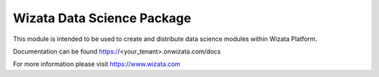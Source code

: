 ===========================
Wizata Data Science Package
===========================

This module is intended to be used to create and distribute data science modules within Wizata Platform.

Documentation can be found https://<your_tenant>.onwizata.com/docs

For more information please visit https://www.wizata.com